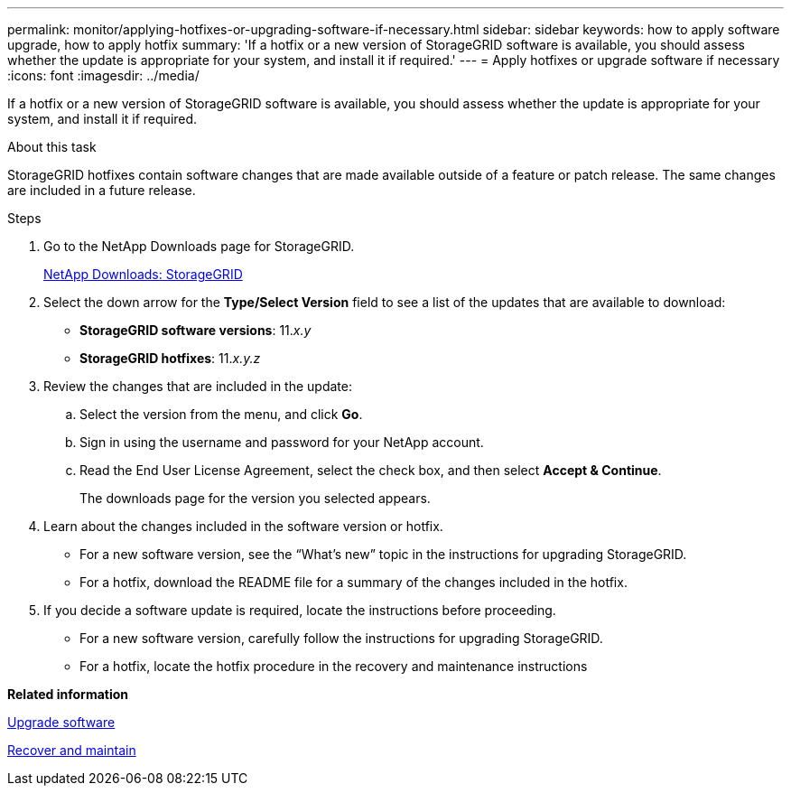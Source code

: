 ---
permalink: monitor/applying-hotfixes-or-upgrading-software-if-necessary.html
sidebar: sidebar
keywords: how to apply software upgrade, how to apply hotfix
summary: 'If a hotfix or a new version of StorageGRID software is available, you should assess whether the update is appropriate for your system, and install it if required.'
---
= Apply hotfixes or upgrade software if necessary
:icons: font
:imagesdir: ../media/

[.lead]
If a hotfix or a new version of StorageGRID software is available, you should assess whether the update is appropriate for your system, and install it if required.

.About this task
StorageGRID hotfixes contain software changes that are made available outside of a feature or patch release. The same changes are included in a future release.

.Steps
. Go to the NetApp Downloads page for StorageGRID.
+
https://mysupport.netapp.com/site/products/all/details/storagegrid/downloads-tab[NetApp Downloads: StorageGRID^]

. Select the down arrow for the *Type/Select Version* field to see a list of the updates that are available to download:
 ** *StorageGRID software versions*: 11._x.y_
 ** *StorageGRID hotfixes*: 11._x.y.z_
. Review the changes that are included in the update:
 .. Select the version from the menu, and click *Go*.
 .. Sign in using the username and password for your NetApp account.
 .. Read the End User License Agreement, select the check box, and then select *Accept & Continue*.
+
The downloads page for the version you selected appears.
. Learn about the changes included in the software version or hotfix.
 ** For a new software version, see the "`What's new`" topic in the instructions for upgrading StorageGRID.
 ** For a hotfix, download the README file for a summary of the changes included in the hotfix.
. If you decide a software update is required, locate the instructions before proceeding.
 ** For a new software version, carefully follow the instructions for upgrading StorageGRID.
 ** For a hotfix, locate the hotfix procedure in the recovery and maintenance instructions

*Related information*

link:../upgrade/index.html[Upgrade software]

link:../maintain/index.html[Recover and maintain]
